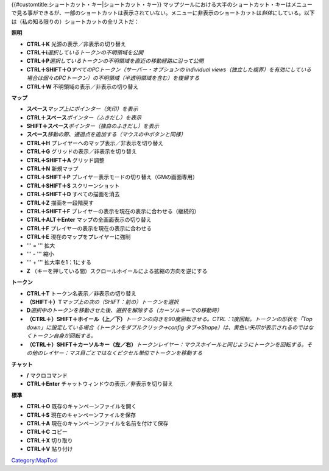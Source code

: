 .. contents::
   :depth: 3
..

.. raw:: mediawiki

   {{Languages|Shortcut Keys}}

{{#customtitle:ショートカット・キー|ショートカット・キー}}
マップツールにおける大半のショートカット・キーはメニューで見る事ができるが、一部のショートカットは表示されていない。メニューに非表示のショートカットは\ *斜体*\ にしている。以下は（私の知る限りの）ショートカットの全リストだ：

**照明**

-  **CTRL＋K** 光源の表示／非表示の切り替え
-  **CTRL＋i**\ *選択しているトークンの不明領域を公開*
-  **CTRL＋P**\ *選択しているトークンの不明領域を直近の移動経路に沿って公開*
-  **CTRL＋SHIFT＋O**\ *すべてのPCトークン（サーバー・オプションの
   individual
   views（独立した視界）を有効にしている場合は個々のPCトークン）の不明領域（半透明領域を含む）を復帰する*
-  **CTRL＋W** 不明領域の表示／非表示の切り替え

**マップ**

-  **スペース**\ *マップ上にポインター（矢印）を表示*
-  **CTRL＋スペース**\ *ポインター（ふきだし）を表示*
-  **SHIFT＋スペース**\ *ポインター（独白のふきだし）を表示*
-  **スペース**\ *移動の際、通過点を追加する（マウスの中ボタンと同様）*
-  **CTRL＋H** プレイヤーへのマップ表示／非表示を切り替え
-  **CTRL＋G** グリッドの表示／非表示を切り替え
-  **CTRL＋SHIFT＋A** グリッド調整
-  **CTRL＋N** 新規マップ
-  **CTRL＋SHIFT＋P** プレイヤー表示モードの切り替え（GMの画面専用）
-  **CTRL＋SHIFT＋S** スクリーンショット
-  **CTRL＋SHIFT＋D** すべての描画を消去
-  **CTRL＋Z** 描画を一段階戻す
-  **CTRL＋SHIFT＋F** プレイヤーの表示を現在の表示に合わせる（継続的）
-  **CTRL＋ALT＋Enter** マップの全画面表示の切り替え
-  **CTRL＋F** プレイヤーの表示を現在の表示に合わせる
-  **CTRL＋E** 現在のマップをプレイヤーに強制
-  ''' = ''' 拡大
-  ''' - ''' 縮小
-  ''' + ''' 拡大率を1：1にする
-  **Z**
   （キーを押している間）スクロールホイールによる拡縮の方向を逆にする

**トークン**

-  **CTRL＋T** トークン名表示／非表示の切り替え
-  **（SHIFT＋）T**\ *マップ上の次の（SHIFT：前の）トークンを選択*
-  **D**\ *選択中のトークンを移動させた後、選択を解除する（カーソルキーでの移動時）*
-  **（CTRL＋）SHIFT＋ホイール（上／下）**\ *トークンの向きを90度回転させる。CTRL：1度回転。トークンの形状を「Top
   down」に設定している場合（トークンをダブルクリック→config
   タブ→Shape）は、黄色い矢印が表示されるのではなくトークン自身が回転する。*
-  **（CTRL＋）SHIFT＋カーソルキー（左／右）**\ *トークンレイヤー：マウスホイールと同じようにトークンを回転する。その他のレイヤー：マス目ごとではなくピクセル単位でトークンを移動する*

**チャット**

-  **/** マクロコマンド
-  **CTRL＋Enter** チャットウィンドウの表示／非表示を切り替え

**標準**

-  **CTRL＋O** 既存のキャンペーンファイルを開く
-  **CTRL＋S** 現在のキャンペーンファイルを保存
-  **CTRL＋A** 現在のキャンペーンファイルを名前を付けて保存
-  **CTRL＋C** コピー
-  **CTRL＋X** 切り取り
-  **CTRL＋V** 貼り付け

`Category:MapTool <Category:MapTool>`__
